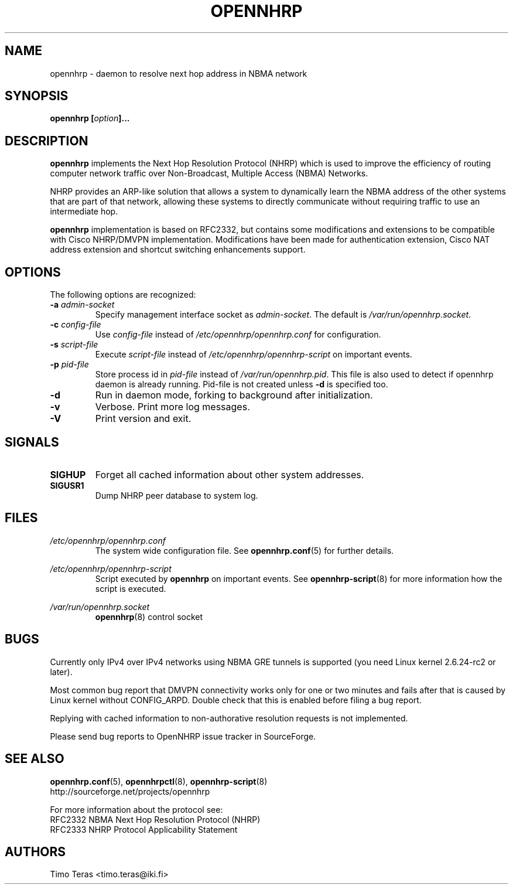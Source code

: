 .TH OPENNHRP 8 "16 November 2007" "" "OpenNHRP Documentation"

.SH NAME
opennhrp \- daemon to resolve next hop address in NBMA network

.SH SYNOPSIS
.BI "opennhrp [" "option" "]..."

.SH DESCRIPTION
.B opennhrp
implements the Next Hop Resolution Protocol (NHRP) which is used to
improve the efficiency of routing computer network traffic over
Non-Broadcast, Multiple Access (NBMA) Networks.
.PP
NHRP provides an ARP-like solution that allows a system to dynamically
learn the NBMA address of the other systems that are part of that network,
allowing these systems to directly communicate without requiring traffic
to use an intermediate hop.
.PP
.B opennhrp
implementation is based on RFC2332, but contains some modifications and
extensions to be compatible with Cisco NHRP/DMVPN implementation.
Modifications have been made for authentication extension, Cisco NAT
address extension and shortcut switching enhancements support.

.SH OPTIONS
The following options are recognized:

.IP "\fB\-a \fIadmin\-socket"
Specify management interface socket as
.IR admin\-socket .
The default is
.IR /var/run/opennhrp.socket .

.IP "\fB\-c \fIconfig\-file"
Use
.I config\-file
instead of
.I /etc/opennhrp/opennhrp.conf
for configuration.

.IP "\fB\-s \fIscript\-file"
Execute
.I script\-file
instead of
.I /etc/opennhrp/opennhrp\-script
on important events.

.IP "\fB\-p \fIpid\-file"
Store process id in
.I pid\-file
instead of
.IR /var/run/opennhrp.pid .
This file is also used to detect if opennhrp daemon is already running.
Pid-file is not created unless
.B -d
is specified too.

.IP "\fB-d"
Run in daemon mode, forking to background after initialization.

.IP "\fB-v"
Verbose. Print more log messages.

.IP "\fB-V"
Print version and exit.

.SH SIGNALS
.IP \fBSIGHUP
Forget all cached information about other system addresses.
.IP \fBSIGUSR1
Dump NHRP peer database to system log.

.SH FILES
.I /etc/opennhrp/opennhrp.conf
.RS
The system wide configuration file. See
.BR opennhrp.conf (5)
for further details.
.RE

.I /etc/opennhrp/opennhrp\-script
.RS
Script executed by
.B opennhrp
on important events. See
.BR opennhrp\-script (8)
for more information how the script is executed.
.RE

.I /var/run/opennhrp.socket
.RS
.BR opennhrp "(8) control socket"
.RE

.SH BUGS
Currently only IPv4 over IPv4 networks using NBMA GRE tunnels is
supported (you need Linux kernel 2.6.24-rc2 or later).
.PP
Most common bug report that DMVPN connectivity works only for
one or two minutes and fails after that is caused by Linux kernel
without CONFIG_ARPD. Double check that this is enabled before
filing a bug report.
.PP
Replying with cached information to non-authorative resolution
requests is not implemented.
.PP
Please send bug reports to OpenNHRP issue tracker in SourceForge.

.SH "SEE ALSO"
.BR opennhrp.conf (5),
.BR opennhrpctl (8),
.BR opennhrp\-script (8)
.br
http://sourceforge.net/projects/opennhrp
.PP
For more information about the protocol see:
.br
RFC2332 NBMA Next Hop Resolution Protocol (NHRP)
.br
RFC2333 NHRP Protocol Applicability Statement

.SH AUTHORS
Timo Teras <timo.teras@iki.fi>
